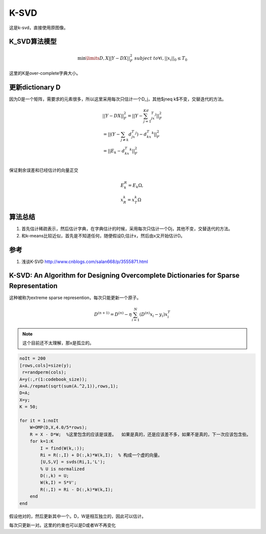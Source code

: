 K-SVD
*******


这是k-svd，直接使用原图像。

K_SVD算法模型
=============

.. math::

   \min\limits{D,X}{||Y-DX||_F^2}\;  \;\;subject \;to \forall i, ||x_i||_0\leq T_0

这里的K是over-complete字典大小。

更新dictionary D
=================
因为D是一个矩阵，需要求的元素很多，所以这里采用每次只估计一个D_j，其他$j\neq k$不变，交替迭代的方法。

.. math::

   \begin{array}{l}
   ||Y-DX||_F^2=||Y-\sum_{j=1}^Kd_jx_T^j||_F^2\\
   =||(Y-\sum_{j\neq k}d_jx_T^j)-d_kx_T^k||_F^2\\
   =||E_k-d_kx_T^k||_F^2\\
   \end{array}

保证剩余误差和已经估计的向量正交

.. math::

   \begin{array}{l}
   E_k^R=E_k\Omega,\\
   x_R^k=x_T^k\Omega
   \end{array}



算法总结
========

#.  首先估计稀疏表示，然后估计字典，在字典估计的时候，采用每次只估计一个Dj，其他不变，交替迭代的方法。
#.  和k-means比较近似，首先是不知道任何，随便假设D,估计x，然后由x又开始估计D。

参考
====

#. 浅谈K-SVD http://www.cnblogs.com/salan668/p/3555871.html

K-SVD: An Algorithm for Designing Overcomplete Dictionaries for Sparse Representation
=====================================================================================

这种被称为extreme sparse represention，每次只能更新一个原子。

.. math:: D^{(n+1)}=D^{(n)}-\eta\sum_{i=1}^N(D^{(n)}x_i-y_i)x_i^T 

.. note::

   这个目前还不太理解，那x是孤立的。

.. code-block:: matlab

    noIt = 200
    [rows,cols]=size(y);
     r=randperm(cols); 
    A=y(:,r(1:codebook_size)); 
    A=A./repmat(sqrt(sum(A.^2,1)),rows,1); 
    D=A;
    X=y;
    K = 50;
    
    for it = 1:noIt
        W=OMP(D,X,4.0/5*rows); 
        R = X - D*W;  %这里包含的应该是误差。  如果是真的，还是应该差不多，如果不是真的，下一次应该包含些。
        for k=1:K
            I = find(W(k,:));
            Ri = R(:,I) + D(:,k)*W(k,I);  % 构成一个虚的向量。
            [U,S,V] = svds(Ri,1,'L');
            % U is normalized
            D(:,k) = U;
            W(k,I) = S*V';
            R(:,I) = Ri - D(:,k)*W(k,I);
        end    
    end

假设他对的，然后更新其中一个。D，W是相互独立的，因此可以估计。

每次只更新一对。这里的约束也可以是D或者W不再变化
